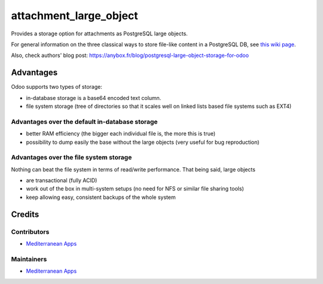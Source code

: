 =========================
 attachment_large_object
=========================

Provides a storage option for attachments as PostgreSQL large objects.

For general information on the three classical ways to store file-like
content in a PostgreSQL DB, see `this wiki page
<https://wiki.postgresql.org/wiki/BinaryFilesInDB>`_.

Also, check authors' blog post: https://anybox.fr/blog/postgresql-large-object-storage-for-odoo

Advantages
==========

Odoo supports two types of storage:

* in-database storage is a base64 encoded text column.
* file system storage (tree of directories so that it scales well on linked lists based file systems such as EXT4)

Advantages over the default in-database storage
-----------------------------------------------
- better RAM efficiency (the bigger each individual file is, the more
  this is true)
- possibility to dump easily the base without the large objects (very useful
  for bug reproduction)

Advantages over the file system storage
----------------------------------------
Nothing can beat the file system in terms of read/write
performance. That being said, large objects

- are transactional (fully ACID)
- work out of the box in multi-system setups (no need for NFS or
  similar file sharing tools)
- keep allowing easy, consistent backups of the whole system

Credits
=======

Contributors
------------

* `Mediterranean Apps <mediterranean.apps@gmail.com>`__

Maintainers
-----------
* `Mediterranean Apps <mediterranean.apps@gmail.com>`__


